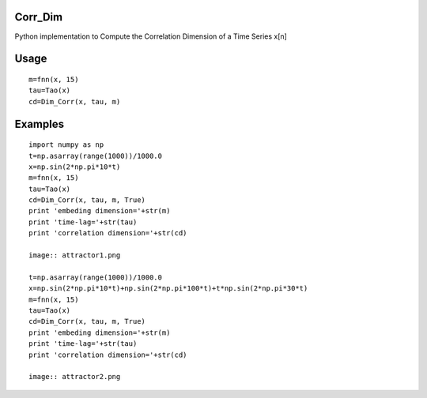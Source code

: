 Corr_Dim
-------
Python implementation to Compute the Correlation Dimension of a Time Series x[n]


Usage
-------
::

  m=fnn(x, 15)
  tau=Tao(x)
  cd=Dim_Corr(x, tau, m)

Examples
-------
::

  import numpy as np
  t=np.asarray(range(1000))/1000.0
  x=np.sin(2*np.pi*10*t)
  m=fnn(x, 15)
  tau=Tao(x)
  cd=Dim_Corr(x, tau, m, True)
  print 'embeding dimension='+str(m)
  print 'time-lag='+str(tau)
  print 'correlation dimension='+str(cd)
  
  image:: attractor1.png

  t=np.asarray(range(1000))/1000.0
  x=np.sin(2*np.pi*10*t)+np.sin(2*np.pi*100*t)+t*np.sin(2*np.pi*30*t)
  m=fnn(x, 15)
  tau=Tao(x)
  cd=Dim_Corr(x, tau, m, True)
  print 'embeding dimension='+str(m)
  print 'time-lag='+str(tau)
  print 'correlation dimension='+str(cd)

  image:: attractor2.png
